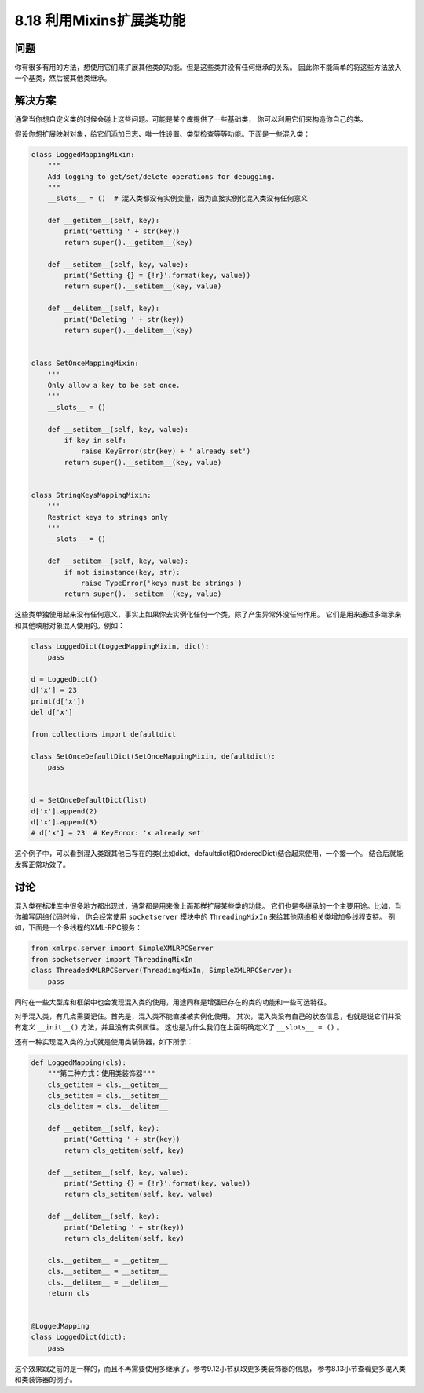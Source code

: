 ============================
8.18 利用Mixins扩展类功能
============================

----------
问题
----------
你有很多有用的方法，想使用它们来扩展其他类的功能。但是这些类并没有任何继承的关系。
因此你不能简单的将这些方法放入一个基类，然后被其他类继承。

----------
解决方案
----------
通常当你想自定义类的时候会碰上这些问题。可能是某个库提供了一些基础类，
你可以利用它们来构造你自己的类。

假设你想扩展映射对象，给它们添加日志、唯一性设置、类型检查等等功能。下面是一些混入类：

.. code-block:: python

    class LoggedMappingMixin:
        """
        Add logging to get/set/delete operations for debugging.
        """
        __slots__ = ()  # 混入类都没有实例变量，因为直接实例化混入类没有任何意义

        def __getitem__(self, key):
            print('Getting ' + str(key))
            return super().__getitem__(key)

        def __setitem__(self, key, value):
            print('Setting {} = {!r}'.format(key, value))
            return super().__setitem__(key, value)

        def __delitem__(self, key):
            print('Deleting ' + str(key))
            return super().__delitem__(key)


    class SetOnceMappingMixin:
        '''
        Only allow a key to be set once.
        '''
        __slots__ = ()

        def __setitem__(self, key, value):
            if key in self:
                raise KeyError(str(key) + ' already set')
            return super().__setitem__(key, value)


    class StringKeysMappingMixin:
        '''
        Restrict keys to strings only
        '''
        __slots__ = ()

        def __setitem__(self, key, value):
            if not isinstance(key, str):
                raise TypeError('keys must be strings')
            return super().__setitem__(key, value)

这些类单独使用起来没有任何意义，事实上如果你去实例化任何一个类，除了产生异常外没任何作用。
它们是用来通过多继承来和其他映射对象混入使用的。例如：

.. code-block:: python

    class LoggedDict(LoggedMappingMixin, dict):
        pass

    d = LoggedDict()
    d['x'] = 23
    print(d['x'])
    del d['x']

    from collections import defaultdict

    class SetOnceDefaultDict(SetOnceMappingMixin, defaultdict):
        pass


    d = SetOnceDefaultDict(list)
    d['x'].append(2)
    d['x'].append(3)
    # d['x'] = 23  # KeyError: 'x already set'

这个例子中，可以看到混入类跟其他已存在的类(比如dict、defaultdict和OrderedDict)结合起来使用，一个接一个。
结合后就能发挥正常功效了。

----------
讨论
----------
混入类在标准库中很多地方都出现过，通常都是用来像上面那样扩展某些类的功能。
它们也是多继承的一个主要用途。比如，当你编写网络代码时候，
你会经常使用 ``socketserver`` 模块中的 ``ThreadingMixIn`` 来给其他网络相关类增加多线程支持。
例如，下面是一个多线程的XML-RPC服务：

.. code-block:: python

    from xmlrpc.server import SimpleXMLRPCServer
    from socketserver import ThreadingMixIn
    class ThreadedXMLRPCServer(ThreadingMixIn, SimpleXMLRPCServer):
        pass

同时在一些大型库和框架中也会发现混入类的使用，用途同样是增强已存在的类的功能和一些可选特征。

对于混入类，有几点需要记住。首先是，混入类不能直接被实例化使用。
其次，混入类没有自己的状态信息，也就是说它们并没有定义 ``__init__()`` 方法，并且没有实例属性。
这也是为什么我们在上面明确定义了 ``__slots__ = ()`` 。

还有一种实现混入类的方式就是使用类装饰器，如下所示：

.. code-block:: python

    def LoggedMapping(cls):
        """第二种方式：使用类装饰器"""
        cls_getitem = cls.__getitem__
        cls_setitem = cls.__setitem__
        cls_delitem = cls.__delitem__

        def __getitem__(self, key):
            print('Getting ' + str(key))
            return cls_getitem(self, key)

        def __setitem__(self, key, value):
            print('Setting {} = {!r}'.format(key, value))
            return cls_setitem(self, key, value)

        def __delitem__(self, key):
            print('Deleting ' + str(key))
            return cls_delitem(self, key)

        cls.__getitem__ = __getitem__
        cls.__setitem__ = __setitem__
        cls.__delitem__ = __delitem__
        return cls


    @LoggedMapping
    class LoggedDict(dict):
        pass

这个效果跟之前的是一样的，而且不再需要使用多继承了。参考9.12小节获取更多类装饰器的信息，
参考8.13小节查看更多混入类和类装饰器的例子。
